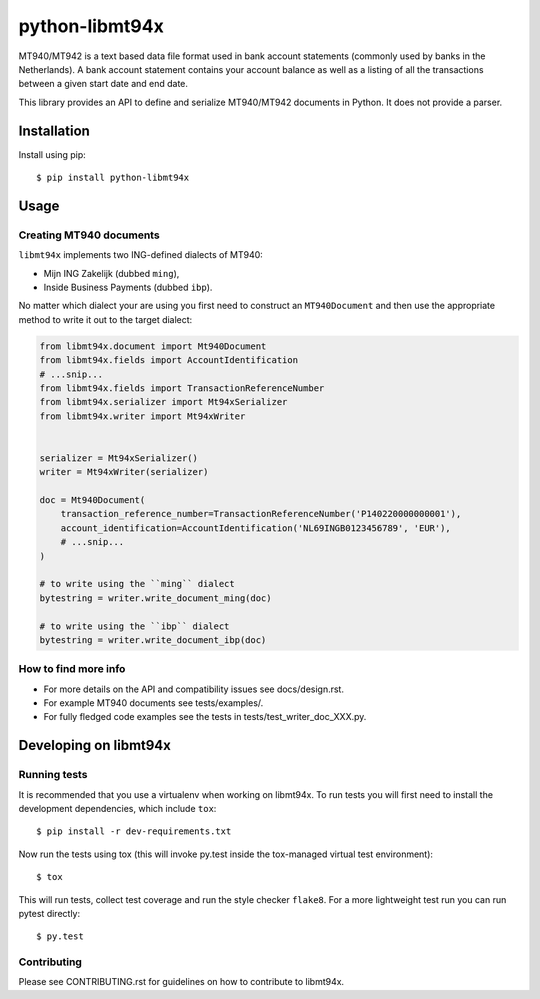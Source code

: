 ===============
python-libmt94x
===============


.. image:: https://img.shields.io/pypi/v/python-libmt94x.svg
    :target: https://pypi.python.org/pypi/python-libmt94x

.. image:: https://api.travis-ci.org/gingerpayments/python-libmt94x.png?branch=develop
    :target: https://travis-ci.org/gingerpayments/python-libmt94x

.. image:: https://scrutinizer-ci.com/g/gingerpayments/python-libmt94x/badges/coverage.png?b=develop
    :target: https://scrutinizer-ci.com/g/gingerpayments/python-libmt94x/


MT940/MT942 is a text based data file format used in bank account statements
(commonly used by banks in the Netherlands). A bank account statement contains
your account balance as well as a listing of all the transactions between a
given start date and end date.

This library provides an API to define and serialize MT940/MT942 documents in
Python. It does not provide a parser.




Installation
============

Install using pip::

    $ pip install python-libmt94x



Usage
=====


Creating MT940 documents
------------------------

``libmt94x`` implements two ING-defined dialects of MT940:

* Mijn ING Zakelijk (dubbed ``ming``),

* Inside Business Payments (dubbed ``ibp``).

No matter which dialect your are using you first need to construct an
``MT940Document`` and then use the appropriate method to write it out
to the target dialect:

.. code-block:: python

    from libmt94x.document import Mt940Document
    from libmt94x.fields import AccountIdentification
    # ...snip...
    from libmt94x.fields import TransactionReferenceNumber
    from libmt94x.serializer import Mt94xSerializer
    from libmt94x.writer import Mt94xWriter


    serializer = Mt94xSerializer()
    writer = Mt94xWriter(serializer)

    doc = Mt940Document(
        transaction_reference_number=TransactionReferenceNumber('P140220000000001'),
        account_identification=AccountIdentification('NL69INGB0123456789', 'EUR'),
        # ...snip...
    )

    # to write using the ``ming`` dialect
    bytestring = writer.write_document_ming(doc)

    # to write using the ``ibp`` dialect
    bytestring = writer.write_document_ibp(doc)


How to find more info
---------------------

* For more details on the API and compatibility issues see docs/design.rst.

* For example MT940 documents see tests/examples/.

* For fully fledged code examples see the tests in
  tests/test_writer_doc_XXX.py.




Developing on libmt94x
======================


Running tests
-------------

It is recommended that you use a virtualenv when working on libmt94x. To run
tests you will first need to install the development dependencies, which
include ``tox``::

    $ pip install -r dev-requirements.txt

Now run the tests using tox (this will invoke py.test inside the tox-managed
virtual test environment)::

    $ tox

This will run tests, collect test coverage and run the style checker
``flake8``. For a more lightweight test run you can run pytest directly::

    $ py.test


Contributing
------------

Please see CONTRIBUTING.rst for guidelines on how to contribute to libmt94x.
